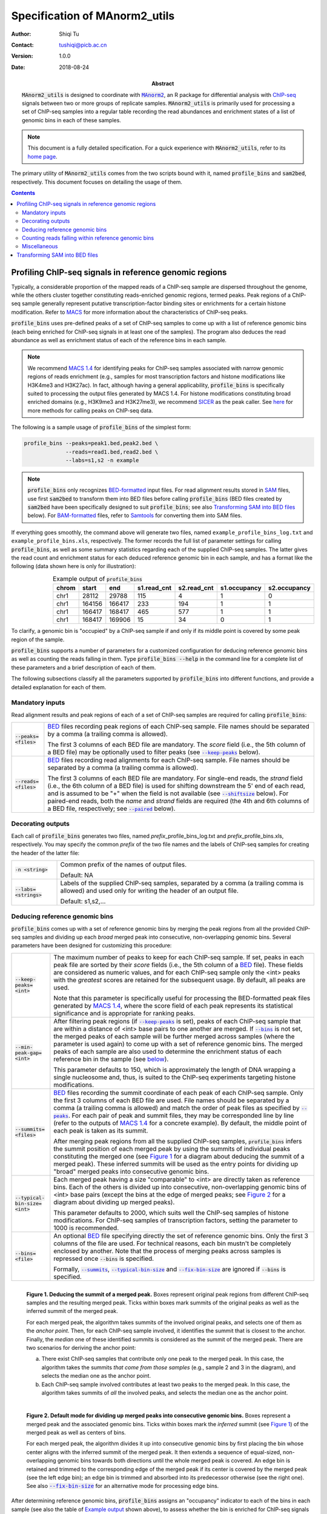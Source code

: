 .. MAnorm2_utils documentation master file, created by
   sphinx-quickstart on Tue Aug 21 15:51:22 2018.


==============================
Specification of MAnorm2_utils
==============================

:Author: Shiqi Tu
:Contact: tushiqi@picb.ac.cn
:Version: 1.0.0
:Date: 2018-08-24
:Abstract: :code:`MAnorm2_utils` is designed to coordinate with |MAnorm2|_, an R
  package for differential analysis with ChIP-seq_ signals between two or more
  groups of replicate samples. :code:`MAnorm2_utils` is primarily used for
  processing a set of ChIP-seq samples into a regular table recording the read
  abundances and enrichment states of a list of genomic bins in each of these
  samples.

.. |MAnorm2| replace:: :code:`MAnorm2`
.. _MAnorm2: https://github.com/tushiqi/MAnorm2
.. _ChIP-seq: https://en.wikipedia.org/wiki/ChIP-sequencing

.. Note::

   This document is a fully detailed specification. For a quick experience with
   :code:`MAnorm2_utils`, refer to its `home page`_.

.. _home page: https://github.com/tushiqi/MAnorm2_utils

The primary utility of :code:`MAnorm2_utils` comes from the two scripts bound
with it, named :code:`profile_bins` and :code:`sam2bed`, respectively. This
document focuses on detailing the usage of them.


.. contents:: Contents
   :local:
   :backlinks: entry

.. default-role:: code

.. highlight:: none


Profiling ChIP-seq signals in reference genomic regions
~~~~~~~~~~~~~~~~~~~~~~~~~~~~~~~~~~~~~~~~~~~~~~~~~~~~~~~

Typically, a considerable proportion of the mapped reads of a ChIP-seq sample
are dispersed throughout the genome, while the others cluster together
constituting reads-enriched genomic regions, termed peaks. Peak regions of a
ChIP-seq sample generally represent putative transcription-factor binding sites
or enrichments for a certain histone modification. Refer to MACS_ for more
information about the characteristics of ChIP-seq peaks.

.. _MACS: https://genomebiology.biomedcentral.com/
          articles/10.1186/gb-2008-9-9-r137

:code:`profile_bins` uses pre-defined peaks of a set of ChIP-seq samples to
come up with a list of reference genomic bins (each being enriched for ChIP-seq
signals in at least one of the samples). The program also deduces the read
abundance as well as enrichment status of each of the reference bins in each
sample.

.. Note::

   We recommend `MACS 1.4`_ for identifying peaks for ChIP-seq samples
   associated with narrow genomic regions of reads enrichment (e.g., samples
   for most transcription factors and histone modifications like H3K4me3 and
   H3K27ac). In fact, although having a general applicability,
   :code:`profile_bins` is specifically suited to processing the output files
   generated by MACS 1.4. For histone modifications constituting broad enriched
   domains (e.g., H3K9me3 and H3K27me3), we recommend SICER_ as the peak
   caller. See |here-1|_ for more methods for calling peaks on ChIP-seq data.

.. _MACS 1.4: https://github.com/taoliu/MACS/downloads
.. _SICER: https://academic.oup.com/bioinformatics/article/25/15/1952/212783

.. |here-1| replace:: here
.. _here-1: https://link.springer.com/article/10.1007/s40484-017-0111-8

The following is a sample usage of :code:`profile_bins` of the simplest form:

.. code-block:: bash

   profile_bins --peaks=peak1.bed,peak2.bed \
                --reads=read1.bed,read2.bed \
                --labs=s1,s2 -n example

.. Note::

   :code:`profile_bins` only recognizes BED-formatted_ input files. For read
   alignment results stored in SAM_ files, use first :code:`sam2bed` to
   transform them into BED files before calling :code:`profile_bins` (BED files
   created by :code:`sam2bed` have been specifically designed to suit
   :code:`profile_bins`; see also `Transforming SAM into BED files`_ below).
   For BAM-formatted_ files, refer to Samtools_ for converting them into SAM
   files.

.. _BED-formatted: BED_
.. _BED: http://genome.ucsc.edu/FAQ/FAQformat.html#format1
.. _BAM-formatted: SAM_
.. _BAM: SAM_
.. _SAM Format Specification: SAM_
.. _SAM: https://samtools.github.io/hts-specs/SAMv1.pdf
.. _Samtools: https://www.htslib.org/

If everything goes smoothly, the command above will generate two files, named
``example_profile_bins_log.txt`` and ``example_profile_bins.xls``,
respectively. The former records the full list of parameter settings for
calling :code:`profile_bins`, as well as some summary statistics regarding each
of the supplied ChIP-seq samples. The latter gives the read count and
enrichment status for each deduced reference genomic bin in each sample, and
has a format like the following (data shown here is only for illustration):

.. table:: Example output of :code:`profile_bins`
   :align: right
   :name: Example output

   ======  =======  =======  ============  ============  =============  =============
    chrom    start      end   s1.read_cnt   s2.read_cnt   s1.occupancy   s2.occupancy
   ======  =======  =======  ============  ============  =============  =============
     chr1    28112    29788           115             4              1              0
     chr1   164156   166417           233           194              1              1
     chr1   166417   168417           465           577              1              1
     chr1   168417   169906            15            34              0              1
   ======  =======  =======  ============  ============  =============  =============

To clarify, a genomic bin is "occupied" by a ChIP-seq sample if and only if its
middle point is covered by some peak region of the sample.

:code:`profile_bins` supports a number of parameters for a customized
configuration for deducing reference genomic bins as well as counting the reads
falling in them. Type :code:`profile_bins --help` in the command line for a
complete list of these parameters and a brief description of each of them.

The following subsections classify all the parameters supported by
:code:`profile_bins` into different functions, and provide a detailed
explanation for each of them.


Mandatory inputs
---------------------------------

Read alignment results and peak regions of each of a set of ChIP-seq samples
are required for calling :code:`profile_bins`:

.. table::
   :align: left

   ====================  =======================================================
   `--peaks=<files>`     .. _peaks:

                         BED_ files recording peak regions of each ChIP-seq
                         sample. File names should be separated by a comma (a
                         trailing comma is allowed).

                         The first 3 columns of
                         each BED file are mandatory. The *score* field (i.e.,
                         the 5th column of a BED file) may be optionally used
                         to filter peaks (see |keep-peaks|_ below).
   --------------------  -------------------------------------------------------
   `--reads=<files>`     BED_ files recording read alignments for each ChIP-seq
                         sample. File names should be separated by a comma (a
                         trailing comma is allowed).

                         The first 3 columns of
                         each BED file are mandatory. For single-end reads,
                         the *strand* field (i.e., the 6th column of a BED
                         file) is used for shifting downstream the 5' end of
                         each read, and is assumed to be "+" when the field is
                         not available (see |shiftsize|_ below). For
                         paired-end reads, both the *name* and *strand* fields
                         are required (the 4th and 6th columns of a BED file,
                         respectively; see |paired|_ below).
   ====================  =======================================================

.. |peaks| replace:: `--peaks`


Decorating outputs
---------------------------------

Each call of :code:`profile_bins` generates two files, named
*prefix*\_profile_bins_log.txt and *prefix*\_profile_bins.xls, respectively.
You may specify the common *prefix* of the two file names and the labels of
ChIP-seq samples for creating the header of the latter file:

.. table::
   :align: left

   ===================  =========================================================
   `-n <string>`        Common prefix of the names of output files.

                        Default: NA
   -------------------  ---------------------------------------------------------
   `--labs=<strings>`   Labels of the supplied ChIP-seq samples, separated by a
                        comma (a trailing comma is allowed) and used only for
                        writing the header of an output file.

                        Default: s1,s2,...
   ===================  =========================================================


Deducing reference genomic bins
---------------------------------

:code:`profile_bins` comes up with a set of reference genomic bins by merging
the peak regions from all the provided ChIP-seq samples and dividing up each
*broad* merged peak into consecutive, non-overlapping genomic bins. Several
parameters have been designed for customizing this procedure:

.. table::
   :align: left

   =============================  =================================================
   `--keep-peaks=<int>`           .. _keep-peaks:

                                  The maximum number of peaks to keep for each
                                  ChIP-seq sample. If set, peaks in each peak file
                                  are sorted by their *score* fields (i.e., the
                                  5th column of a BED_ file). These fields are
                                  considered as numeric values, and for each
                                  ChIP-seq sample only the <int> peaks with the
                                  *greatest* scores are retained for the
                                  subsequent usage. By default, all peaks are
                                  used.

                                  Note that this parameter is specifically useful
                                  for processing the BED-formatted peak files
                                  generated by `MACS 1.4`_, where the score field
                                  of each peak represents its statistical
                                  significance and is appropriate for ranking
                                  peaks.
   -----------------------------  -------------------------------------------------
   `--min-peak-gap=<int>`         After filtering peak regions (if |keep-peaks|_
                                  is set), peaks of each ChIP-seq sample that are
                                  within a distance of <int> base pairs to one
                                  another are merged. If |bins|_ is not set, the
                                  merged peaks of each sample will be further
                                  merged across samples (where the parameter is
                                  used again) to come up with a set of reference
                                  genomic bins. The merged peaks of each sample
                                  are also used to determine the enrichment status
                                  of each reference bin in the sample (see
                                  |below-1|_).

                                  This parameter defaults to 150, which is
                                  approximately the length of DNA wrapping a
                                  single nucleosome and, thus, is suited to
                                  the ChIP-seq experiments targeting histone
                                  modifications.
   -----------------------------  -------------------------------------------------
   `--summits=<files>`            .. _summits:

                                  BED_ files recording the summit coordinate of
                                  each peak of each ChIP-seq sample. Only the
                                  first 3 columns of each BED file are used. File
                                  names should be separated by a comma (a trailing
                                  comma is allowed) and match the order of peak
                                  files as specified by |peaks|_. For each pair
                                  of peak and summit files, they may be
                                  corresponded line by line (refer to the outputs
                                  of `MACS 1.4`_ for a concrete example). By
                                  default, the middle point of each peak is taken
                                  as its summit.

                                  After merging peak regions from all the supplied
                                  ChIP-seq samples, :code:`profile_bins` infers
                                  the summit position of each merged peak by using
                                  the summits of individual peaks constituting the
                                  merged one (see `Figure 1`_ for a diagram about
                                  deducing the summit of a merged peak). These
                                  inferred summits will be used as the entry
                                  points for dividing up "broad" merged peaks into
                                  consecutive genomic bins.
   -----------------------------  -------------------------------------------------
   `--typical-bin-size=<int>`     .. _typical-bin-size:

                                  Each merged peak having a size "comparable" to
                                  <int> are directly taken as reference bins. Each
                                  of the others is divided up into consecutive,
                                  non-overlapping genomic bins of <int> base pairs
                                  (except the bins at the edge of merged peaks;
                                  see `Figure 2`_ for a diagram about dividing up
                                  merged peaks).

                                  This parameter defaults to 2000, which suits
                                  well the ChIP-seq samples of histone
                                  modifications. For ChIP-seq samples of
                                  transcription factors, setting the parameter to
                                  1000 is recommended.
   -----------------------------  -------------------------------------------------
   `--bins=<file>`                .. _bins:

                                  An optional BED_ file specifying directly the
                                  set of reference genomic bins. Only the first 3
                                  columns of the file are used. For technical
                                  reasons, each bin mustn't be completely enclosed
                                  by another. Note that the process of merging
                                  peaks across samples is repressed once |bins| is
                                  specified.

                                  Formally, |summits|_, |typical-bin-size|_ and
                                  |fix-bin-size|_ are ignored if |bins| is
                                  specified.
   =============================  =================================================

.. |keep-peaks| replace:: `--keep-peaks`
.. |summits| replace:: `--summits`
.. |typical-bin-size| replace:: `--typical-bin-size`
.. |bins| replace:: `--bins`

.. figure:: images/deduce_summits.png
   :alt: Deducing the summit of a merged peak
   :align: left
   :figwidth: image
   :name: Figure 1

   ..

   **Figure 1. Deducing the summit of a merged peak.** Boxes represent original
   peak regions from different ChIP-seq samples and the resulting merged
   peak. Ticks within boxes mark summits of the original peaks as well as the
   inferred summit of the merged peak.

   For each merged peak,
   the algorithm takes summits of the involved original peaks, and selects
   one of them as the *anchor point*. Then, for each ChIP-seq sample involved,
   it identifies the summit that is closest to the anchor. Finally, the
   *median* one of these identified summits is considered as the summit of the
   merged peak. There are two scenarios for deriving the anchor point:

   (a) There exist ChIP-seq samples that contribute only one peak to the merged
       peak. In this case, the algorithm takes the summits
       *that come from those samples* (e.g., sample 2 and 3 in the diagram),
       and selects the median one as the anchor point.

   (b) Each ChIP-seq sample involved contributes at least two peaks to the
       merged peak. In this case, the algorithm takes summits of *all* the
       involved peaks, and selects the median one as the anchor point.

.. figure:: images/divide_peaks_default.png
   :alt: Default mode for dividing up merged peaks into
         consecutive genomic bins
   :align: left
   :figwidth: image
   :name: Figure 2

   ..

   **Figure 2. Default mode for dividing up merged peaks into consecutive
   genomic bins.** Boxes represent a merged peak and the associated genomic
   bins. Ticks within boxes mark the *inferred* summit (see `Figure 1`_) of
   the merged peak as well as centers of bins.

   For each merged peak,
   the algorithm divides it up into consecutive genomic bins by first placing
   the bin whose center aligns with the inferred summit of the merged peak.
   It then extends a sequence of equal-sized, non-overlapping
   genomic bins towards both directions until the whole merged peak is covered.
   An edge bin is retained and trimmed to the corresponding edge of the merged
   peak if its center is covered by the merged peak (see the left edge bin);
   an edge bin is trimmed and absorbed into its predecessor otherwise (see the
   right one). See also |fix-bin-size|_ for an alternative mode for
   processing edge bins.

.. |below-1| replace:: below
.. _below-1:

After determining reference genomic bins, :code:`profile_bins` assigns an
"occupancy" indicator to each of the bins in each sample (see also the table of
`Example output`_ shown above), to assess whether the bin is enriched for
ChIP-seq signals in the sample. Formally put it,
a reference bin has an occupancy indicator of 1 in a certain ChIP-seq sample
if and only if the bin's middle point falls within some peak region belonging
to the sample.

Note also that these occupancy indicators are essential to the normalization
algorithm implemented in |MAnorm2|_.


Counting reads falling within reference genomic bins
----------------------------------------------------

:code:`profile_bins` next counts, for each ChIP-seq sample, the reads that fall
within each reference genomic bin. It handles both single-end and paired-end
reads, and has made specific efforts to take the full advantage of paired-end
samples. Note that each read (or read pair), before being assigned to reference
genomic bins, is converted into a genomic locus representing the imputed middle
point of the underlying DNA fragment associated with the read (or read pair).
Thus, each read (or read pair) would not be assigned simultaneously to two
non-overlapping reference bins.

There are several parameters designed for this procedure:

.. table::
   :align: left

   =========================  ====================================================
   `--shiftsize=<int>`        .. _shiftsize:

                              By default, reads are treated as single-end, and
                              the 5' end of each of them will be shifted <int>
                              base pairs downstream to reach the putative center
                              of the underlying DNA fragment. Note that the
                              strand of each read is assumed to be "+" when the
                              corresponding field (i.e., the 6th column of a BED_
                              file) is not available.

                              This parameter defaults to 100, and may be set to
                              half of the practical DNA fragment size selected in
                              the library preparation process.
   -------------------------  ----------------------------------------------------
   `--paired`                 .. _paired:

                              If set, reads are considered as paired-end. In this
                              case, middle point of the underlying DNA fragment
                              associated with each read pair could be accurately
                              inferred. Note that two reads from the same
                              ChIP-seq sample are considered as a read pair only
                              if they have *exactly the same* name (i.e., the 4th
                              column of a BED_ file; see also the
                              |Note below-1|_). Besides, a read pair is
                              valid only if the two reads are mapped to the
                              different strands of the same chromatin. Unpaired
                              reads and invalid read pairs, if any, will be
                              ignored with a warning message.

                              |shiftsize|_ is ignored when |paired| is set.
   -------------------------  ----------------------------------------------------
   `--keep-dup=all/<int>`     .. _keep-dup:

                              This parameter controls the program's behavior
                              regarding duplicate reads (or read pairs)
                              potentially resulting from PCR amplification. For
                              single-end reads, two reads are considered as
                              duplicates if their 5' ends are mapped to the same
                              genomic locus; for paired-end reads, two read pairs
                              are considered as duplicates if their implied DNA
                              fragments occupy the same genomic interval.

                              By default (i.e., `--keep-dup=all`), all reads (or
                              read pairs) are preserved for counting; if
                              |keep-dup| is set to an integer, at most <int>
                              reads (or read pairs) of a set of duplicates from
                              the same sample are retained for counting. Note
                              that the output log file records, for each sample,
                              the ratio of reads (or read pairs) that are removed
                              due to |keep-dup|.
   -------------------------  ----------------------------------------------------
   `--method=byBin/byRead`    The algorithm to be used for counting reads. Must
                              be either "byBin" or "byRead". In rare cases can
                              using "byRead" be faster than using "byBin".

                              Default: byBin
   =========================  ====================================================

.. |shiftsize| replace:: `--shiftsize`
.. |paired| replace:: `--paired`
.. |keep-dup| replace:: `--keep-dup`

.. |Note below-1| replace:: Note below
.. _Note below-1:

.. Note::

   :code:`profile_bins` identifies read pairs from a BED_ file by pairing the
   read names (i.e., the 4th column of the BED file). Formally, two reads are
   treated as a pair if and only if they have *exactly the same* name. This
   manner of pairing reads, however, may conflict with some well-known routines
   for generating BED files from files of other formats. For example, the
   |bamtobed|_ utility provided by the Bedtools_ suite could convert sequence
   alignments in BAM_ format into BED records. However, if |bamtobed| is used
   to transform paired-end alignments, name field of each of the resulting BED
   records will be the corresponding query template name (i.e., the 1st
   mandatory field of the corresponding BAM record) with a *suffix* of /1 or /2
   appended. Roughly speaking, these suffixes are used to indicate whether each
   read is the 1st or 2nd mate of the read pair it belongs to, and they don't
   agree with the rule of recognizing read pairs implemented in
   :code:`profile_bins`.

   On this account, the recommended strategy for converting BAM into BED files
   is to utilize the Samtools_ in collaboration with our :code:`sam2bed` script
   (see also `Transforming SAM into BED files`_ below). For example, you may
   exploit the following command to achieve the task:

   .. code-block:: bash

      samtools view sample.bam | sam2bed -o sample.bed

.. |bamtobed| replace:: :code:`bamtobed`
.. _bamtobed: https://bedtools.readthedocs.io/en/latest/content/tools/bamtobed.html
.. _Bedtools: https://bedtools.readthedocs.io/en/latest/

Duplicate reads (or read pairs) could strongly bias the testing results of the
following differential analysis. Therefore, for both paired-end reads and
deep-sequencing single-end reads (e.g., >25 million), we strongly recommend
removing potential duplicates by setting the |keep-dup|_ to 1, which could
significantly enhance the specificity of various downstream analyses. We also
suggest applying the paired-end sequencing technology to the practical design
of ChIP-seq experiments, which, compared with single-end sequencing,
dramatically improves the accuracy of identifying real PCR duplicates rather
than those reads (or read pairs) that are mapped to the same genomic location
by chance.

.. Caution::

   The mechanism by which :code:`profile_bins` recognizes duplicates is highly
   dependent on the mapping positions of 5' ends of reads. In practice,
   however, 5' ends of reads are often trimmed in the pre-processing stage for,
   e.g., removing low-sequencing-quality bases from the alignments with the
   reference genome. On this account, we strongly emphasize that the length of
   bases trimmed from 5' ends must remain *constant* for all reads from the
   same sample, presuming that you want to exploit the duplicates recognition
   mechanism implemented in :code:`profile_bins`.


Miscellaneous
---------------------------------

Several other parameters have been devised to add to the functionality of
:code:`profile_bins` as well as to make it more accessible to users:

.. table::
   :align: left

   ======================  ======================================================
   `--fix-bin-size`        .. _fix-bin-size:

                           If set, an alternative mode for dividing up merged
                           peaks into reference genomic bins will be utilized,
                           and all the resulting reference bins will be of the
                           same size (i.e., the |typical-bin-size|_). Note
                           that reference bins may overlap with each other in
                           this mode (see `Figure 3`_ for a detailed
                           illustration of this alternative mode).

                           This parameter is ignored when |bins|_ is
                           specified.
   ----------------------  ------------------------------------------------------
   `--filter=<file>`       An optional BED_ file specifying a list of genomic
                           regions to be filtered out from the following
                           analyses. Only the first 3 columns of the file are
                           used. Any reference bin that overlaps with some
                           genomic region belonging to the list is suppressed
                           from the output table. Note that filtering is
                           performed at the last stage of the program, and
                           summary statistics written to the output log file
                           (e.g., for each ChIP-seq sample the ratio of reads or
                           read pairs that fall within reference bins) are
                           calculated with respect to the whole set of reference
                           bins.

                           ChIP-seq experiments often produce artifact signals
                           in certain regions of the genome. In practice, we
                           recommend filtering out a
                           `black list of genomic regions`_ that tend to have
                           anomalously excessive reads mapping prior to the
                           downstream differential analysis. Such black lists
                           for various genome assemblies of multiple species
                           could be downloaded |here-2|_.
   ----------------------  ------------------------------------------------------
   `--parameters=<file>`   .. _parameters:

                           A configuration file specifying the parameters
                           *in addition to* those provided on the command line.
                           |parameters| itself can only be defined on the
                           command line. Each line in <file> defines a
                           parameter, with a format (for both short and long
                           parameters) of "name=value" (with no spaces between
                           them), or "name" alone. In either case, the leading
                           hyphen(s) should *not* be included in the "name".

                           The following is an example configuration file::

                             peaks=peak1.bed,peak2.bed
                             reads=read1.bed,read2.bed
                             n=example
                             labs=s1,s2
                             summits=summit1.bed,summit2.bed
                             paired
                             keep-dup=1
                             filter=blackList.bed

   ----------------------  ------------------------------------------------------
   `-v/--version`          Print the version of the program and exit.
   ----------------------  ------------------------------------------------------
   `-h/--help`             Print a help message and exit.
   ======================  ======================================================

.. |fix-bin-size| replace:: `--fix-bin-size`
.. |parameters| replace:: `--parameters`

.. figure:: images/divide_peaks_alternative.png
   :alt: Alternative mode for dividing up merged peaks into
         consecutive genomic bins
   :align: left
   :figwidth: image
   :name: Figure 3

   ..

   **Figure 3. Alternative mode for dividing up merged peaks into consecutive
   genomic bins.** Boxes represent a merged peak and the associated genomic
   bins. Ticks within boxes mark the *inferred* summit (see `Figure 1`_) of
   the merged peak as well as centers of bins.

   The only difference between this alternative mode and the default mode (see
   `Figure 2`_) is in the manner of dealing with edge bins. In this mode, an
   edge bin is retained (and *not* trimmed) if its center is covered by the
   merged peak (see the left edge bin); an edge bin is discarded otherwise (see
   the right one). Notably, edge bins from adjacent merged peaks may
   overlap with each other in this mode.

.. _black list of genomic regions: https://sites.google.com/site/anshulkundaje/
                                   projects/blacklists

.. |here-2| replace:: here
.. _here-2: http://mitra.stanford.edu/kundaje/akundaje/release/blacklists/

.. Tip::

   Better store all the parameter settings in a configuration file and assign
   it to |parameters|_ when invoking :code:`profile_bins`, especially in the
   cases where a large number of samples are involved.

.. Note::

   Syntax of the configuration file for calling :code:`profile_bins` is a bit
   different from that used in some other applications (e.g., in the
   |setup.cfg|_ for distributing and installing Python packages). Particularly,
   "pure" options (i.e., those without arguments) in our configuration file are
   specified by ``name`` alone *rather than* ``name=1``.

.. |setup.cfg| replace:: :code:`setup.cfg`
.. _setup.cfg: https://setuptools.readthedocs.io/en/latest/setuptools.html
               #configuring-setup-using-setup-cfg-files


Transforming SAM into BED files
~~~~~~~~~~~~~~~~~~~~~~~~~~~~~~~

:code:`sam2bed` converts SAM_ into BED_ files.
It is designed to coordinate with :code:`profile_bins`, since the
latter only accepts BED-formatted input files. The simplest form of calling
:code:`sam2bed` is as follows:

.. code-block:: bash

   sam2bed -i File.sam -o File.bed

The program will read from the standard input stream if `-i` is not
specified.

For a complete list of parameters supported by :code:`sam2bed`, type
:code:`sam2bed --help` in the command line, and you'll see the following::

  Description: This program converts a standard SAM file to a BED file.

  Usage: sam2bed -i File.sam -o File.bed [options]

  Input/Output:
  -i <file>            Input SAM file. Default: standard input stream.
  -o <file>            Output BED file name. Mandatory.

  Options:
  --min-qual=<int>     Any mapping records with a mapping quality below
                       <int> are ignored. Default: 0

  --retain-secondary   If set, secondary alignments are retained in the
                       output. Default: OFF

  --retain-supplementary
                       If set, supplementary alignments are retained in
                       the output. Default: OFF

  --suppress-extension
                       If set, the alignment match section in reference
                       sequence is output for each alignment record. By
                       default, the section is extended to reach the two
                       end points of the read, which is suited to the
                       following identification of duplicate reads, if
                       needed.

  -v/--version         Print the version information and exit.

  -h/--help            Print this help message and exit.

  Note: The query template name and mapping quality are taken as the
  name and score field in the output BED file, respectively.

We expect all the parameters shown above but `--suppress-extension` to be
easy to understand. See `Figure 4`_ for a detailed explanation of
`--suppress-extension`.

.. figure:: images/extend_alignment_section.png
   :alt: Extend the alignment match sections in reference sequence to
         reach the end points of reads
   :align: left
   :figwidth: image
   :name: Figure 4

   ..

   **Figure 4. Extend the alignment match sections in reference sequence to
   reach the end points of reads.** Consistent with the
   *0-based coordinate system*, which is the coordinate system used by BED_
   files, here the reference sequence starts with a coordinate of 0, and the
   intervals mentioned below are all left closed and right open. Note that SAM_
   files utilize a different coordinate system.

   Two reads are shown in the diagram, and their 5' ends are both associated
   with *soft clippings* due to a low sequencing quality (see the
   `SAM Format Specification`_ for more information about CIGAR string).
   The alignment matches for these two reads start from 8 and 10, respectively,
   which correspond to the POS fields of their SAM alignment records.
   If `--suppress-extension` is set, the interval *exactly* wrapping the
   alignment matches of each read is written to the output BED file, which is
   ``[8, 16)`` and ``[10, 16)`` for read 1 and 2, respectively. Thus, the two
   reads will not be treated as duplicates by :code:`profile_bins`, since their
   5' end positions are not the same (see also the |keep-dup|_ parameter of
   :code:`profile_bins`). In the default mode, the alignment intervals are
   extended to reach the end points of reads, and ``[7, 16)`` will be output
   for both of the two reads. In this case, if |keep-dup| is set to 1 when
   calling :code:`profile_bins`, only one of the two reads will be retained for
   the counting procedure (see also the section of
   `Counting reads falling within reference genomic bins`_).

.. Tip::

   In the vast majority of cases, the default setting of most of the parameters
   supported by :code:`sam2bed` should be used.
   The only parameter that may be customized in
   practice is the `--min-qual`, which controls the program's behavior
   regarding filtering out the alignment records with a low mapping quality.




